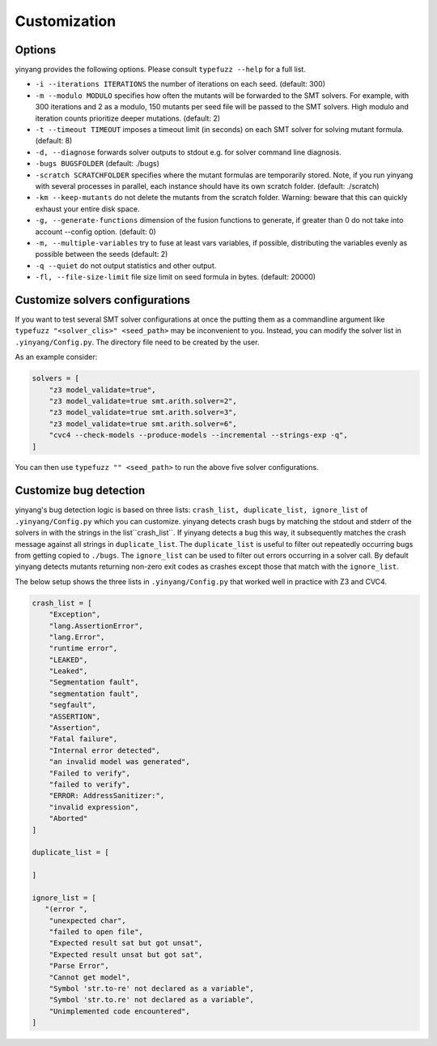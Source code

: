 Customization
=============

Options 
.........

yinyang provides the following options. Please consult ``typefuzz --help`` for a full list.

* ``-i --iterations ITERATIONS`` the number of iterations on each seed. (default: 300)  
* ``-m --modulo MODULO`` specifies how often the mutants will be forwarded to the SMT solvers. For example, with 300 iterations and 2 as a modulo, 150 mutants per seed file will be passed to the SMT solvers. High modulo and iteration counts prioritize deeper mutations. (default: 2) 
* ``-t --timeout TIMEOUT`` imposes a timeout limit (in seconds) on each SMT solver for solving  mutant formula. (default: 8) 
* ``-d, --diagnose`` forwards solver outputs to stdout e.g. for solver command line diagnosis. 
* ``-bugs BUGSFOLDER`` (default: ./bugs) 
* ``-scratch SCRATCHFOLDER`` specifies where the mutant formulas are temporarily stored. Note, if you run yinyang with several processes in parallel, each instance should have its own scratch folder. (default: ./scratch)      
* ``-km --keep-mutants`` do not delete the mutants from the scratch folder. Warning: beware that this can quickly exhaust your entire disk space.
* ``-g, --generate-functions`` dimension of the fusion functions to generate, if greater than 0 do not take into account --config option. (default: 0)
* ``-m, --multiple-variables`` try to fuse at least vars variables, if possible, distributing the variables evenly as possible between the seeds (default: 2)
* ``-q --quiet`` do not output statistics and other output.
* ``-fl, --file-size-limit`` file size limit on seed formula in bytes. (default: 20000)



Customize solvers configurations  
.................................
If you want to test several SMT solver configurations at once the putting them  as a commandline argument like ``typefuzz "<solver_clis>" <seed_path>`` may be inconvenient to you. Instead, you can modify the solver list in ``.yinyang/Config.py``. The directory file need to be created by the user.   

As an example consider:

.. code-block:: python3

    solvers = [                                                                        
        "z3 model_validate=true",                                               
        "z3 model_validate=true smt.arith.solver=2",                            
        "z3 model_validate=true smt.arith.solver=3",                            
        "z3 model_validate=true smt.arith.solver=6",                            
        "cvc4 --check-models --produce-models --incremental --strings-exp -q",         
    ] 

You can then use ``typefuzz "" <seed_path>`` to run the above five solver configurations.


Customize bug detection  
.........................
yinyang's bug detection logic is based on three lists: ``crash_list, duplicate_list, ignore_list`` of ``.yinyang/Config.py`` which you can customize. yinyang detects crash bugs by matching the stdout and stderr of the solvers in with the strings in the list``crash_list``. If yinyang detects a bug this way, it subsequently matches the crash message against all strings in ``duplicate_list``. The ``duplicate_list`` is useful to filter out repeatedly occurring bugs from getting copied to ``./bugs``.  The ``ignore_list`` can be used to filter out errors occurring in a solver call.  By default yinyang detects mutants returning non-zero exit codes as crashes except those that match with the ``ignore_list``.        


The below setup shows the three lists in ``.yinyang/Config.py`` that worked well in practice with Z3 and CVC4. 

.. code-block:: python3

    crash_list = [
        "Exception",
        "lang.AssertionError",
        "lang.Error",
        "runtime error",
        "LEAKED",
        "Leaked",
        "Segmentation fault",
        "segmentation fault",
        "segfault",
        "ASSERTION",
        "Assertion",
        "Fatal failure",
        "Internal error detected",
        "an invalid model was generated",
        "Failed to verify",
        "failed to verify",
        "ERROR: AddressSanitizer:",
        "invalid expression",
        "Aborted"
    ]

    duplicate_list = [

    ]

    ignore_list = [
       "(error ",
        "unexpected char",
        "failed to open file",
        "Expected result sat but got unsat",
        "Expected result unsat but got sat",
        "Parse Error",
        "Cannot get model",
        "Symbol 'str.to-re' not declared as a variable",
        "Symbol 'str.to.re' not declared as a variable",
        "Unimplemented code encountered",
    ]

